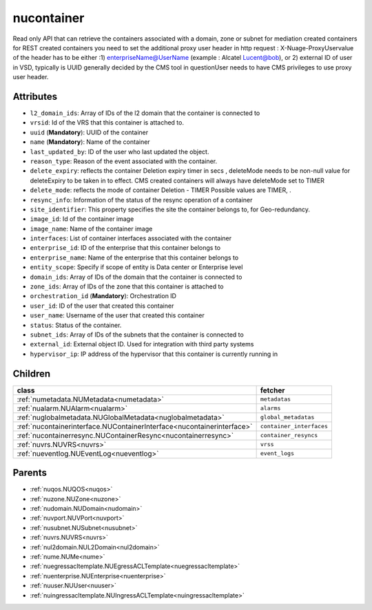.. _nucontainer:

nucontainer
===========================================

.. class:: nucontainer.NUContainer(bambou.nurest_object.NUMetaRESTObject,):

Read only API that can retrieve the containers associated with a domain, zone or subnet for mediation created containers for REST created  containers you need to set the additional proxy user header in http request : X-Nuage-ProxyUservalue of the header has to be either :1) enterpriseName@UserName (example : Alcatel Lucent@bob), or 2) external ID of user in VSD, typically is UUID generally decided by the CMS tool in questionUser needs to have CMS privileges to use proxy user header.


Attributes
----------


- ``l2_domain_ids``: Array of IDs of the l2 domain that the container is connected to

- ``vrsid``: Id of the VRS that this container is attached to.

- ``uuid`` (**Mandatory**): UUID of the container

- ``name`` (**Mandatory**): Name of the container

- ``last_updated_by``: ID of the user who last updated the object.

- ``reason_type``: Reason of the event associated with the container.

- ``delete_expiry``: reflects the  container Deletion expiry timer in secs , deleteMode needs to be non-null value for deleteExpiry to be taken in to effect. CMS created containers will always have deleteMode set to TIMER

- ``delete_mode``: reflects the mode of container Deletion -  TIMER  Possible values are TIMER, .

- ``resync_info``: Information of the status of the resync operation of a container

- ``site_identifier``: This property specifies the site the container belongs to, for Geo-redundancy.

- ``image_id``: Id of the container image

- ``image_name``: Name of the container image

- ``interfaces``: List of container interfaces associated with the container

- ``enterprise_id``: ID of the enterprise that this container belongs to

- ``enterprise_name``: Name of the enterprise that this container belongs to

- ``entity_scope``: Specify if scope of entity is Data center or Enterprise level

- ``domain_ids``: Array of IDs of the domain that the container is connected to

- ``zone_ids``: Array of IDs of the zone that this container is attached to

- ``orchestration_id`` (**Mandatory**): Orchestration ID

- ``user_id``: ID of the user that created this container

- ``user_name``: Username of the user that created this container

- ``status``: Status of the container.

- ``subnet_ids``: Array of IDs of the subnets that the container is connected to

- ``external_id``: External object ID. Used for integration with third party systems

- ``hypervisor_ip``: IP address of the hypervisor that this container is currently running in




Children
--------

================================================================================================================================================               ==========================================================================================
**class**                                                                                                                                                      **fetcher**

:ref:`numetadata.NUMetadata<numetadata>`                                                                                                                         ``metadatas`` 
:ref:`nualarm.NUAlarm<nualarm>`                                                                                                                                  ``alarms`` 
:ref:`nuglobalmetadata.NUGlobalMetadata<nuglobalmetadata>`                                                                                                       ``global_metadatas`` 
:ref:`nucontainerinterface.NUContainerInterface<nucontainerinterface>`                                                                                           ``container_interfaces`` 
:ref:`nucontainerresync.NUContainerResync<nucontainerresync>`                                                                                                    ``container_resyncs`` 
:ref:`nuvrs.NUVRS<nuvrs>`                                                                                                                                        ``vrss`` 
:ref:`nueventlog.NUEventLog<nueventlog>`                                                                                                                         ``event_logs`` 
================================================================================================================================================               ==========================================================================================



Parents
--------


- :ref:`nuqos.NUQOS<nuqos>`

- :ref:`nuzone.NUZone<nuzone>`

- :ref:`nudomain.NUDomain<nudomain>`

- :ref:`nuvport.NUVPort<nuvport>`

- :ref:`nusubnet.NUSubnet<nusubnet>`

- :ref:`nuvrs.NUVRS<nuvrs>`

- :ref:`nul2domain.NUL2Domain<nul2domain>`

- :ref:`nume.NUMe<nume>`

- :ref:`nuegressacltemplate.NUEgressACLTemplate<nuegressacltemplate>`

- :ref:`nuenterprise.NUEnterprise<nuenterprise>`

- :ref:`nuuser.NUUser<nuuser>`

- :ref:`nuingressacltemplate.NUIngressACLTemplate<nuingressacltemplate>`

